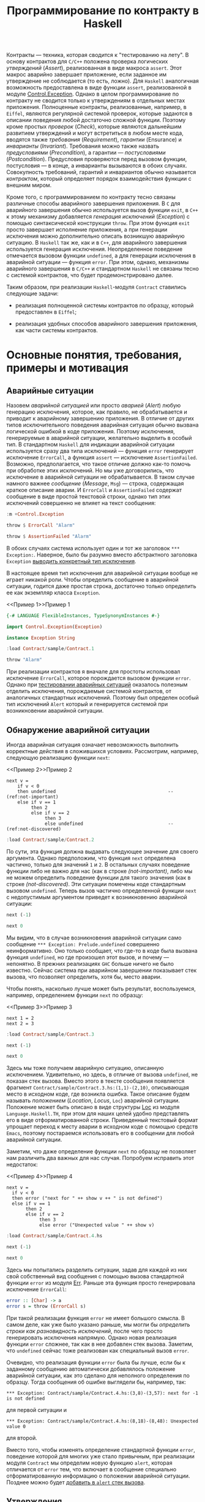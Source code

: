 #+title: Программирование по контракту в Haskell
#+PROPERTY: header-args :exports both :mkdirp yes

Контракты --- техника, которая сводится к "тестированию на лету". В основу контрактов для =C/C++=
положена проверка логических /утверждений/ (/Assert/), реализованная в виде макроса ~assert~. Этот макрос
аварийно завершает приложение, если заданное им утверждение не соблюдается (то есть, ложно). Для
=Haskell= аналогичная возможность предоставлена в виде функции ~assert~, реализованной в модуле
[[https://hackage.haskell.org/package/base-4.16.0.0/docs/Control-Exception.html][Control.Exception]]. Однако в целом программирование по контракту не сводится только к утверждениям в
отдельных местах приложения. Полноценные контракты, реализованные, например, в =Eiffel=, являются
регулярной системой проверок, которые задаются в описании поведения любой достаточно сложной
функции. Поэтому кроме простых /проверок/ (/Check/), которые являются дальнейшим развитием утверждений и
могут встретиться в любом месте кода, вводятся также /требования/ (/Requirement/), /гарантии/ (Ensurance)
и /инварианты/ (/Invariant/). Требования можно также назвать /предусловиями/ (/Precondition/), а гарантии
--- /постусловиями/ (/Postcondition/). Предусловия проверяются перед вызовом функции, постусловия --- в
конце, а инварианты вызываются в обоих случаях. Совокупность требований, гарантий и инвариантов обычно
называется /контрактом/, который определяет порядок взаимодействия функции с внешним миром.

Кроме того, с программированием по контракту тесно связаны различные способы аварийного завершения
приложения. В =C= для аварийного завершения обычно используется вызов функции ~exit~, в =C++= к этому
механизму добавляется /генерация исключений/ (/Exception/) с помощью синтаксической конструкции
~throw~. При этом функция ~exit~ просто завершает исполнение приложения, а при генерации исключения можно
дополнительно описать возникшую аварийную ситуацию. В =Haskell= так же, как и в =C++=, для аварийного
завершения используется генерация исключения. Неопределенное поведение отмечается вызовом функции
~undefined~, а для генерации исключения в аварийной ситуации --- функция ~error~. При этом, однако,
механизмы аварийного завершения в =C/C++= и стандартном =Haskell= не связаны тесно с системой контрактов,
что будет продемонстрировано далее.

Таким образом, при реализации =Haskell=-модуля ~Contract~ ставились следующие задачи:

- реализация полноценной системы контрактов по образцу, который предоставлен в =Eiffel=;

- реализация удобных способов аварийного завершения приложения, как части системы контрактов.

* Основные понятия, требования, примеры и мотивация
  :PROPERTIES:
  :ID:       3bd28899-65f2-421a-8187-7abf61208b2a
  :END:

** Аварийные ситуации
:PROPERTIES:
:ID:       e60ea409-eb29-4f67-ba5a-2f927bbece19
:END:

Назовем /аварийной ситуацией/ или просто /аварией/ (/Alert/) любую генерацию исключения, которое, как
правило, не обрабатывается и приводит к аварийному завершению приложения. В отличие от других типов
исключительного поведения аварийная ситуация обычно вызвана логической ошибкой в коде приложения. Поэтому
исключения, генерируемые в аварийной ситуации, желательно выделить в особый тип. В стандартном =Haskell=
для индикации аварийной ситуации используется сразу два типа исключений --- функция ~error~ генерирует
исключение ~ErrorCall~, а функция ~assert~ --- исключение ~AssertionFailed~. Возможно, предполагается,
что такое отличие должно как-то помочь при обработке этих исключений. Но мы уже договорились, что
исключение в аварийной ситуации не обрабатывается. В таком случае намного важнее /сообщение/ (/Message/,
~Msg~) --- строка, содержащая краткое описание аварии. И ~ErrorCall~ и ~AssertionFailed~ содержат
сообщение в виде простой текстовой строки, однако тип этих исключений совершенно не влияет на текст
сообщения:

#+begin_src haskell :results none
  :m +Control.Exception
#+end_src

#+begin_src haskell
  throw $ ErrorCall "Alarm"
#+end_src

#+RESULTS:
: *** Exception: Alarm

#+begin_src haskell
  throw $ AssertionFailed "Alarm"
#+end_src

#+RESULTS:
: *** Exception: Alarm

В обоих случаях система использует один и тот же заголовок ~*** Exception:~. Наверное, было бы разумно
вместо абстрактного заголовка ~Exception~ [[id:87e5d625-fe0b-4841-a496-f67ec2c34e2f][выводить конкретный тип исключения]].

В настоящее время тип исключения для аварийной ситуации вообще не играет никакой роли. Чтобы определить
сообщение в аварийной ситуации, годится даже простая строка, достаточно только определить ее как
экземпляр класса ~Exception~.

<<Пример 1>>Пример 1
#+begin_src haskell :tangle sample/Contract.1.hs :exports code
  {-# LANGUAGE FlexibleInstances, TypeSynonymInstances #-}

  import Control.Exception(Exception)
    
  instance Exception String
#+end_src

#+begin_src haskell :results verbatim
  :load Contract/sample/Contract.1
#+end_src

#+RESULTS:
: [1 of 1] Compiling Main             ( Contract/sample/Contract.1.hs, interpreted )
: Ok, one module loaded.

#+begin_src haskell
  throw "Alarm"
#+end_src

#+RESULTS:
: *** Exception: "Alarm"

При реализации контрактов я вначале для простоты использовал исключение ~ErrorCall~, которое порождается
вызовом функции ~error~. Однако при [[id:c855033f-60fb-43a2-b9fb-6561ee890fde][тестировании аварийных ситуаций]] оказалось полезным отделить
исключения, порождаемые системой контрактов, от аналогичных стандартных исключений. Поэтому был определен
особый тип исключений ~Alert~ который и генерируется системой при возникновении аварийной ситуации.

** Обнаружение аварийной ситуации
   :PROPERTIES:
   :ID:       e2b973cc-22d5-491c-8539-b0c11f6ff29b
   :END:
  
Иногда аварийная ситуация означает невозможность выполнить корректные действия в сложившихся условиях. Рассмотрим,
например, следующую реализацию функции ~next~:

<<Пример 2>>Пример 2
#+begin_src haskell -n -l "(ref:%s)" :exports code :tangle sample/Contract.2.hs
  next v =
      if v < 0
      then undefined                                         -- (ref:not-important)
      else if v == 1 
           then 2
           else if v == 2 
                then 3
                else undefined                               -- (ref:not-discovered)
#+end_src

#+begin_src haskell :results verbatim
  :load Contract/sample/Contract.2
#+end_src

#+RESULTS:
: [1 of 1] Compiling Main             ( Contract/sample/Contract.2.hs, interpreted )
: Ok, one module loaded.

По сути, эта функция должна выдавать следующее значение для своего аргумента. Однако предположим, что
функция ~next~ определена частично, только для значений ~1~ и ~2~. В остальных случаях поведение функции
либо не важно для нас (как в строке [[(not-important)]], либо мы не можем определить поведение функции для
такого значения (как в строке [[(not-discovered)]]. Эти ситуации помечены коде стандартным вызовом
~undefined~. Теперь вызов частично определенной функции ~next~ с недопустимым аргументом приведет к
возникновению аварийной ситуации:

#+begin_src haskell
  next (-1)
#+end_src

#+RESULTS:
: *** Exception: Prelude.undefined
: CallStack (from HasCallStack):
:   error, called at libraries/base/GHC/Err.hs:79:14 in base:GHC.Err
:   undefined, called at Contract/sample/Contract.2.hs:3:10 in main:Main

#+begin_src haskell
  next 0
#+end_src

#+RESULTS:
: *** Exception: Prelude.undefined
: CallStack (from HasCallStack):
:   error, called at libraries/base/GHC/Err.hs:79:14 in base:GHC.Err
:   undefined, called at Contract/sample/Contract.2.hs:8:20 in main:Main

Мы видим, что в случае возникновения аварийной ситуации само сообщение ~*** Exception: Prelude.undefined~
совершенно неинформативно. Оно только сообщает, что где-то в коде была вызвана функция ~undefined~, но
где произошел этот вызов, и почему --- непонятно. В прежних реализациях =GHC= больше ничего не было
известно. Сейчас система при аварийном завершении показывает стек вызова, что позволяет определить, хотя
бы, место аварии.

Чтобы понять, насколько лучше может быть результат, воспользуемся, например, определением функции ~next~
по образцу:

<<Пример 3>>Пример 3
#+begin_src haskell -n -l "(ref:%s)" :exports code :tangle sample/Contract.3.hs
  next 1 = 2
  next 2 = 3
#+end_src

#+begin_src haskell :results verbatim
  :load Contract/sample/Contract.3
#+end_src

#+RESULTS:
: [1 of 1] Compiling Main             ( Contract/sample/Contract.3.hs, interpreted )
: Ok, one module loaded.

#+begin_src haskell
  next (-1)
#+end_src

#+RESULTS:
: *** Exception: Contract/sample/Contract.3.hs:(1,1)-(2,10): Non-exhaustive patterns in function next

#+begin_src haskell
  next 0
#+end_src

#+RESULTS:
: <interactive>:1258:1-4: error:
:     Variable not in scope: next :: t0 -> t

Здесь мы тоже получаем аварийную ситуацию, описанную исключением. Удивительно, но здесь, в отличие от
вызова ~undefined~, не показан стек вызова. Вместо этого в тексте сообщения появляется фрагмент
~Contract/sample/Contract.3.hs:(1,1)-(2,10)~, описывающая место в исходном коде, где возникла
ошибка. Такое описание будем называть /положением/ (/Location/, /Locus/, ~Loc~) аварийной
ситуации. Положение может быть описано в виде структуры [[https://hackage.haskell.org/package/template-haskell-2.8.0.0/docs/Language-Haskell-TH-Syntax.html#t:Loc][Loc]] из модуля ~Language.Haskell.TH~, при этом для
наших целей удобно представлять его в виде отформатированной строки. Приведенный текстовый формат
упрощает переход к месту аварии в исходном коде с помощью средств =Emacs=, поэтому постараемся
использовать его в сообщении для любой аварийной ситуации.

Заметим, что даже определение функции ~next~ по образцу не позволяет нам различить два важных для нас
случая. Попробуем исправить этот недостаток:

<<Пример 4>>Пример 4
#+begin_src haskell -n -l "-- (ref:%s)" :exports code :tangle sample/Contract.4.hs
  next v =
    if v < 0
    then error ("next for " ++ show v ++ " is not defined")
    else if v == 1 
         then 2
         else if v == 2 
              then 3
              else error ("Unexpected value " ++ show v)
#+end_src

#+begin_src haskell :results verbatim
  :load Contract/sample/Contract.4.hs
#+end_src

#+RESULTS:
: [1 of 1] Compiling Main             ( Contract/sample/Contract.4.hs, interpreted )
: Ok, one module loaded.

#+begin_src haskell
  next (-1)
#+end_src

#+RESULTS:
: *** Exception: next for -1 is not defined
: CallStack (from HasCallStack):
:   error, called at Contract/sample/Contract.4.hs:3:8 in main:Main

#+begin_src haskell
  next 0
#+end_src

#+RESULTS:
: *** Exception: Unexpected value 0
: CallStack (from HasCallStack):
:   error, called at Contract/sample/Contract.4.hs:8:18 in main:Main

Здесь мы попытались разделить ситуации, задав для каждой из них свой собственный вид сообщения с помощью
вызова стандартной функции ~error~ из модуля [[https://downloads.haskell.org/~ghc/8.0.1-rc1/docs/html/libraries/base-4.9.0.0/src/GHC-Err.html][Err]]. Раньше эта функция просто генерировала исключение
~ErrorCall~:

#+begin_src haskell :exports code
  error :: [Char] -> a
  error s = throw (ErrorCall s)
#+end_src

При такой реализации функция ~error~ не имеет большого смысла. В самом деле, как уже было указано раньше,
мы могли бы [[Пример 1][определить строки как разновидность исключений]], после чего просто генерировать исключения
напрямую. Однако новая реализация функции ~error~ сложнее, так как в нее добавлен стек вызова. Заметим,
что ~undefined~ сейчас тоже реализован как специальный вызов ~error~.

Очевидно, что реализация функции ~error~ была бы лучше, если бы к заданному сообщению автоматически
добавлялось положение аварийной ситуации, как это сделано для неполного определения по образцу. Тогда
сообщения об ошибке выглядели бы, например, так:

: *** Exception: Contract/sample/Contract.4.hs:(3,8)-(3,57): next for -1 is not defined

для первой ситуации и

: *** Exception: Contract/sample/Contract.4.hs:(8,18)-(8,48): Unexpected value 0

для второй.

Вместо того, чтобы изменять определение стандартной функции ~error~, поведение которой для многих уже
стало привычным, при реализации модуля ~Contract~ мы определим новую функцию ~alert~, которая отличается от
~error~ тем, что включает в сообщение специально отформатированную информацию о положении аварийной
ситуации. Позднее можно будет [[id:508a8a18-bcda-4507-99dc-a757504f702c][добавить в ~alert~ стек вызова]].

** Утверждения
:PROPERTIES:
:ID:       4f516ce1-a547-46f5-ac01-fc0f06f0a93b
:END:

Во многих случаях желательно проверить возможность возникновения аварийной ситуации еще до того, как она
реально возникнет. Как правило, это необходимо сделать при вычислении любой частично определенной
функции. Возьмем в качестве примера функцию ~sqrtHead~, которая вычисляет квадратный корень из первого
элемента списка.

#+begin_src haskell
  let sqrtHead = sqrt . head
  :type sqrtHead
#+end_src

#+RESULTS:
: sqrtHead :: Floating c => [c] -> c

Эта функция частично определена, так как попытка применить ее к пустому списку также приводит к аварийной
ситуации:

#+begin_src haskell
  sqrtHead []
#+end_src

#+RESULTS:
: *** Exception: Prelude.head: empty list

Здесь мы опять видим старый формат вывода сообщений, без указания положения аварии и стека вызова. И если
для функций ~error~ и ~undefined~ разработчики добавили, хотя бы, стек вызова, то в этом случае
стандартная библиотека не включила стек вызова в описание аварии. А ведь в коде реального приложения
могут быть сотни мест, где может возникнуть аналогичная проблема, и причины аварии из текста сообщения
совершенно непонятны. Пример отладки в таком случае описан, например, в [[https://donsbot.wordpress.com/2007/11/14/no-more-exceptions-debugging-haskell-code-with-ghci/][этой статье]].

Еще одна аварийная ситуация может возникнуть, если список не пуст, но его первый элемент меньше нуля:

#+begin_src haskell
  sqrtHead [-5.0]
#+end_src

#+RESULTS:
: NaN

Еще хуже обработка ситуации с извлечением корня из отрицательного числа: функция тихо возвращает
бесполезное значение, не вызывая аварийной ситуации. При этом выполнение приложения продолжается и
некорректность вычисленного значения может быть обнаружена очень далеко от места, где реально возникла
ошибка.

Очевидно, что обе ситуации желательно проверить явно, например, так:

<<Пример 5>>Пример 5
#+begin_src haskell -n -l "-- (ref:%s)" :exports code :tangle sample/Contract.5.hs
  sqrtHead [] = error "Argument list in sqrtHead is empty"
  sqrtHead (v:_) = 
    if v < 0
    then error ("Head element " ++ show v ++ " of argument list in sqrtHead is negative")
    else sqrt v
#+end_src

#+begin_src haskell :results verbatim
  :load Contract/sample/Contract.5.hs
#+end_src

#+RESULTS:
: [1 of 1] Compiling Main             ( Contract/sample/Contract.5.hs, interpreted )
: Ok, one module loaded.

#+begin_src haskell
  sqrtHead []
#+end_src

#+RESULTS:
: *** Exception: Argument list in sqrtHead is empty
: CallStack (from HasCallStack):
:   error, called at Contract/sample/Contract.5.hs:1:15 in main:Main

#+begin_src haskell
  sqrtHead [-5.0]
#+end_src

#+RESULTS:
: *** Exception: Head element -5.0 of argument list in sqrtHead is negative
: CallStack (from HasCallStack):
:   error, called at Contract/sample/Contract.5.hs:4:8 in main:Main

Здесь проверки аварийных ситуаций запутывают основной код приложения. Чтобы упростить описание,
воспользуемся /утверждениями/ (/Assert/), которые реализованы в =Haskell= в виде стандартной функции
[[https://hackage.haskell.org/package/base-4.16.0.0/docs/Control-Exception.html#g:14][assert]], реализованной в модуле ~Control.Exception~ (а также, как это ни странно, в модуле
[[https://hackage.haskell.org/package/base-4.3.1.0/docs/Control-OldException.html#v:assert][Control.OldException]]).

<<Пример 6>>Пример 6
#+begin_src haskell -n -l "-- (ref:%s)" :exports code :tangle sample/Contract.6.hs
  import Control.Exception
  
  sqrtHead l = 
    assert (not $ null l)
    assert (head l >= 0)
    sqrt $ head l
#+end_src

#+begin_src haskell :results verbatim
  :load Contract/sample/Contract.6.hs
#+end_src

#+RESULTS:
: [1 of 1] Compiling Main             ( Contract/sample/Contract.6.hs, interpreted )
: Ok, one module loaded.

#+begin_src haskell
  sqrtHead []
#+end_src

#+RESULTS:
: *** Exception: Assertion failed
: CallStack (from HasCallStack):
:   assert, called at Contract/sample/Contract.6.hs:4:3 in main:Main

#+begin_src haskell
  sqrtHead [-5.0]
#+end_src

#+RESULTS:
: *** Exception: Assertion failed
: CallStack (from HasCallStack):
:   assert, called at Contract/sample/Contract.6.hs:5:3 in main:Main

Логическое выражение, заданное в утверждении назовем /условием/ (/Condition/, ~Cond~). Значения
аргументов, при которых условие утверждения корректно (или /удовлетворено/), назовем /областью
утверждения/ (/Assertion Domain/). Смысл вызова для утверждения очень прост: если условие утверждения
/нарушено/ (то есть, его значение ложно), то возникает аварийная ситуация, в противном случае вычисляется
оставшаяся часть утверждения, которую будем называть /продолжением/ (/Continuation/, ~Cont~). Описанный
процесс будем называть коротко /исполнением утверждения/ (/Assertion Execution/). Заметим, что
продолжение --- это (как правило, частично определенная) функция, имеющая свою собственную область
определения (/Continuation Domain/). Область правильно заданного утверждения всегда является
подмножеством области определения продолжения. Очень важно, что *область утверждения не всегда равна
области определения продолжения* и может быть его строгим подмножеством. То есть, утверждение может
превратить даже тотально определенную функцию продолжения в частично определенную или уменьшить область
определения функции-продолжения.

В отличие от ~error~ функция ~assert~ возвращает совершенно неинформативное сообщение о причинах
аварийной ситуации. Само сообщение ~Assertion failed~ "жестко прошито" в реализации функции
~assert~. Было бы удобнее, если бы в сообщение утверждения включался, хотя бы, текст проверенного
условия, например,

: *** Exception: sample\Contract-6.hs:5:3-8: "Argument list in sqrtHead is not empty" failed

для первой ситуации и

: *** Exception: sample\Contract-6.hs:7:3-8: "Head element -5.0 of argument list in sqrtHead is not negative" failed

для второй. Такое описание, по идее, должно передаваться как аргумент утверждения, например, так:

#+begin_src haskell :exports code
  sqrtHead l = 
    assert "Argument list in sqrtHead is not empty" (not $ null l)
    assert ("Head element " ++ (show $ head l) ++ " of argument list in sqrtHead is negative") (head l >= 0)
    sqrt $ head l
#+end_src

Попытка найти реализацию функции ~assert~ в исходных текстах GHC приводит к потрясающим
результатам. Оказывается, в компиляторе Haskell используется несколько различных систем проверки
утверждений. Например, раньше в модуле ~Control.Exception.Base~ использовалась наиболее очевидная
реализация:

#+begin_src haskell :exports code
  #if !(__GLASGOW_HASKELL__ || __NHC__)
  assert :: Bool -> a -> a
  assert True x = x
  assert False _ = throw (AssertionFailed "")
  #endif
#+end_src

Занятно, что тут нет "магической" фразы ~Assertion Failed~, а сам вызов этой функции выдает пустое
сообщение, даже без информации о месте возникновения ошибки. Сейчас эта реализация убрана, и вместо нее
приведена не менее загадочная реализация в модуле ~GHC.Base~:

#+begin_src haskell :exports code
  -- Assertion function.  This simply ignores its boolean argument.
  -- The compiler may rewrite it to @('assertError' line)@.

  -- | If the first argument evaluates to 'True', then the result is the
  -- second argument.  Otherwise an 'Control.Exception.AssertionFailed' exception
  -- is raised, containing a 'String' with the source file and line number of the
  -- call to 'assert'.
  --
  -- Assertions can normally be turned on or off with a compiler flag
  -- (for GHC, assertions are normally on unless optimisation is turned on
  -- with @-O@ or the @-fignore-asserts@
  -- option is given).  When assertions are turned off, the first
  -- argument to 'assert' is ignored, and the second argument is
  -- returned as the result.

  --      SLPJ: in 5.04 etc 'assert' is in GHC.Prim,
  --      but from Template Haskell onwards it's simply
  --      defined here in Base.hs
  assert :: Bool -> a -> a
  assert _pred r = r
#+end_src

Попытка же найти исходных текстах GHC фразу ~Assertion Failed~ дает, например, вот такое определение в
модуле ~GHC.IO.Exception~:

#+begin_src haskell :exports code
  assertError :: Addr# -> Bool -> a -> a
  assertError str predicate v
    | predicate = v
    | otherwise = throw (AssertionFailed (untangle str "Assertion failed"))
#+end_src

В этом определении передается дополнительный параметр, который и задает положение утверждения в виде
адреса строки C в памяти. Об этом говорится в разделе [[https://downloads.haskell.org/~ghc/6.12.2/docs/html/users_guide/assertions.html][7.12. Assertions]] руководства пользователя. Там
сказано:

#+begin_quote
Ghc will rewrite this to also include the source location where the assertion was made,

assert pred val ==> assertError "Main.hs|15" pred val

The rewrite is only performed by the compiler when it spots applications of Control.Exception.assert, so
you can still define and use your own versions of assert, should you so wish. If not, import
Control.Exception to make use assert in your code.
#+end_quote

Получается, что реализация ~assert~ сделана с помощью хака в компиляторе, который предоставляет этой
функции особую информацию о положении утверждения. Возможно, такая "грязная" реализация стала причиной
того, что ее не используют регулярно, в том числе, для генерации исключений вообще и аварийных ситуаций,
в частности.

Наконец, очень интересен вариант, определенный в файле [[https://gitlab.haskell.org/ghc/ghc/-/blob/4ba73e00c4887b58d85131601a15d00608acaa60/compiler/HsVersions.h][HsVersions.h]]:

#+begin_src haskell :exports code
  #define ASSERT(e)      if debugIsOn && not (e) then (assertPanic __FILE__ __LINE__) else
  #define ASSERT2(e,msg) if debugIsOn && not (e) then (assertPprPanic __FILE__ __LINE__ (msg)) else
  #define WARN( e, msg ) (warnPprTrace (e) __FILE__ __LINE__ (msg)) $

  -- Examples:   Assuming   flagSet :: String -> m Bool
  --
  --    do { c   <- getChar; MASSERT( isUpper c ); ... }
  --    do { c   <- getChar; MASSERT2( isUpper c, text "Bad" ); ... }
  --    do { str <- getStr;  ASSERTM( flagSet str ); .. }
  --    do { str <- getStr;  ASSERTM2( flagSet str, text "Bad" ); .. }
  --    do { str <- getStr;  WARNM2( flagSet str, text "Flag is set" ); .. }
  #define MASSERT(e)      ASSERT(e) return ()
  #define MASSERT2(e,msg) ASSERT2(e,msg) return ()
  #define ASSERTM(e)      do { bool <- e; MASSERT(bool) }
  #define ASSERTM2(e,msg) do { bool <- e; MASSERT2(bool,msg) }
  #define WARNM2(e,msg)   do { bool <- e; WARN(bool, msg) return () }
#+end_src

Это очень похоже на реализацию проверок в =C/C++=, сделанную с помощью средств макропроцессора. Однако
почему-то эти макроопределения используют не рекомендованную функцию ~assert~, а специальную функцию
~assertPanic~, реализованную в модуле [[file:e:/cache/soft/haskell/ghc-7.0.1/compiler/utils/Panic.lhs::assertPanic%20::%20String%20->%20Int%20->%20a, реализованную в модуле [[https://downloads.haskell.org/~ghc/7.8.4/docs/html/libraries/ghc-7.8.4/Panic.html][Panic]]:

#+begin_src haskell :exports code
  assertPanic :: String -> Int -> a
  assertPanic file line = 
    Exception.throw (Exception.AssertionFailed 
             ("ASSERT failed! file " ++ file ++ ", line " ++ show line))
#+end_src

Здесь мы видим еще один вид сообщений об аварийной ситуации, причем это сообщение использут особый формат
положения.

Разобраться в этом нагромождении проверочных систем мне пока что не удалось, поэтому в модуле ~Contract~
реализована еще одна версия утверждений с описанием.

** COMMENT Управление утверждениями
   :PROPERTIES:
   :ID:       f3936356-da7d-4f2b-aaaf-f4f36f963b31
   :END: 

При работе приложения в нормальном режиме аварийные ситуации вообще не должны возникать. Однако, если не
принять дополнительных мер, проверка условий в рабочей версии все еще будет выполняться и влиять (иногда
очень заметно или даже критически) на эффективность работы приложения. Просто удалить из кода приложения
описание неэффективных утверждений неразумно, так как они могут понадобиться при необходимости продолжить
разработку или выполнить отладку в особо запутанном случае. При "ползучей отладке" такие утверждения
обычно помещаются в специальные комментарии или блоки условной компиляции, которые потом индивидуально
открываются, закрываются или переключаются.

Договоримся считать утверждение /включенным/ (/On/), /активным/ (/Active/) или /исполняемым/
(/Executable/), если оно исполняется при работе приложения. Если же утверждение описано в коде, но
помещено в комментарий или отключенный блок условной компиляции, то такое утверждение будем считать
/выключенным/ (/Off/) или /пропущенным/ (/Skip/).

Помимо возможности включать или выключать отдельные утверждения, система контрактов обычно
предусматривает также удобную возможность /управления утверждениями/ (/Assertion Control/) --- массового
включения и выключения утверждений в различных местах приложения. Особо заметим, что управление
утверждениями подразумевает именно массовое включение или выключение утверждений, то есть, перевод
системы контрактов в определенный /режим работы/ (/Contract Mode/).

Управление утверждений для =C/C++= использует средства макропроцессора, который отключает проверки при
определении специальной макропеременной-флага ~NDEBUG~. В этом случае макрос ~assert~ просто удаляет из
кода приложения проверку условия. То есть, предоставляется два режима работы --- режим /отладки/
(/Debug/), который включается по умолчанию, и режим /без отладки/ (/Not Debug/), который включается
указанием флага компиляции ~-DNDEBUG~.

В разделе [[https://downloads.haskell.org/~ghc/6.12.2/docs/html/users_guide/assertions.html][7.12. Assertions]] руководства пользователя =Haskell= сказано следующее:

#+begin_quote
GHC ignores assertions when optimisation is turned on with the -O flag. That is, expressions of the form
assert pred e will be rewritten to e. You can also disable assertions using the -fignore-asserts option.
#+end_quote

То есть, здесь также предоставляется всего два режима. В обычном режиме, включенном по умолчанию,
включены все утверждения на основе стандартной функции ~assert~. В режиме /оптимизации/ который задается
указанием флага компиляции ~-O~ или ~-fignore-asserts~ все такие утверждения выключаются.

Большой недостаток стандартной системы управления утверждениями =Haskell= в том, что она построена на
хаке компилятора, который включает и выключает одну особую функцию в зависимости от флагов
компиляции. Такое решение затрудняет реализацию системы контрактов, которая не зависит от конкретной
реализации компилятора.

Главное достоинство стандартных систем управления утверждениями в =C/C++= и =Haskell= --- их простота. По
сути, предоставляется только два режима работы --- "все утверждения включены" и "все утверждения
отключены". Кроме того, за счет раздельной компиляции модулей с разными флагами можно включать или
выключать утверждения на уровне отдельных модулей или их групп (пакетов). Однако такой подход иногда
недостаточно гибок. Например, даже в нормальном режиме работы желательно, чтобы приложение проверяло, как
минимум, корректность данных, которые оно получет из базы данных, файла или любого другого потока
вввода. Назовем такие утверждения /основными/ или /базовыми/ (/Basic/). Как правило, отключение основных
утверждений либо не влияет существенно эффективность либо является критичным для работы всего
приложения. Очень часто проверку входных данных вообще реализуют как часть основного кода. Кроме того,
множество вполне полезных проверок не влияет серьезно на эффективность работы и такие проверки также
вполне можно считать основными.

Более гибкое (и в то же время, более сложное) управление утверждениями предоставляет система контрактов
=Eiffel=, где с помощью специальных флагов компиляции можно выборочно отключить утверждения определенного
типа (по умолчанию в =Eiffel= все утверждения включены). Например, можно выключить все постусловия,
оставив включенными предусловия, как основную и самую важную часть контрактов. Можно отключить только
инварианты, как самую неэффективную часть контракта, потому что инварианты проверяются перед входом в
любую подпрограмму и после каждого выхода из нее. Наконец, можно вообще отключить все контрактные
утверждения, оставив только основные проверки (как правило, входных данных). Однако, даже у такой гибкой
системы есть определенные недостатки, так как в ней выбор утверждений для отключения основан на его
логическом типе. На практике отключать в первую очередь нужно только те утверждения, которые в самом деле
существенно влияют на эффективность работы приложения. Назовемм такие проверки /трудоемкими/, /тяжелыми/
или /жесткими/ (/Hard/). При отключении, например, *всех* предусловий сразу совершенно не учитывается,
что некоторые из них являются трудоемкими, а некоторые --- нет. Кроме того, в =Eiffel= нет разницы между
проверками, как частью контрактов, и критическими проверками, которые всегда должны выполняться.

** COMMENT Контекст утверждений
   :PROPERTIES:
   :ID:       1d2e69e0-b6dc-4343-8536-fbbb778a0a1e
   :END:

В аварийной ситуации часто полезно получить конкретные значения переменных которые ее вызвали. Например,
при возникновении ситуации, описанной условием ~head l >= 0~, может быть получено сообщение вида

: "head l >= 0" failed

Здесь было бы очень полезно подставить в текст условия конкретные значения, которые вызвали аварию,
например,

: "head [-5.0] >= 0" failed

И все же, нет смысла создавать сложную систему отображения контекста. Проще воспользоваться отладчиком
GHCi, как описано в разделе [[https://downloads.haskell.org/~ghc/7.4.1/docs/html/users_guide/ghci-debugger.html#ghci-debugger-exceptions][2.5.6. Debugging exceptions]] руководства пользователя. Этот отладчик
предоставляет не только непосредственный контекст, но и дает развертку всего стека.

** TODO COMMENT Использование макропроцессора C и/или Template Haskell
  :PROPERTIES:
  :ID:       8f0478d3-58d2-48c5-b725-33382f552bae
  :END: 

В [[https://downloads.haskell.org/~ghc/6.12.2/docs/html/users_guide/assertions.html][документации]] по утверждениям рекомендуется использовать средства макропроцессора C:

#+begin_quote
One way out is to define an extended assert function which also takes a descriptive string to include in
the error message and perhaps combine this with the use of a pre-processor which inserts the source
location where assert was used.
#+end_quote

*** TODO Фрагменты (Slices)
    :PROPERTIES:
    :REMIND:   <2013-11-09 Сб 11:22>
    :END: 

*** TODO Брикеты (Brackets)
    :PROPERTIES:
    :REMIND:   <2013-11-09 Сб 11:23>
    :END: 

* COMMENT План реализации

Определим специальный тип исключения ~Alert~, предназначенный для описания аварийной ситуации. Такое
определение позволит отделить аварийную ситуацию от общепринятых исключений ошибок (~ErrorCall~) и
утверждений (~AssertionFailed~).

Для генерации аварийной ситуации мы определим свою версию функции ~alert~, единственным преимуществом
которой перед стандартной функцией ~error~ будет включение положения в текст сообщения. В перспективе в
описание аварийной ситуации будет также [[id:508a8a18-bcda-4507-99dc-a757504f702c][добавлен стек вызова]]. До тех пор будет добавлен флаг компиляции,
который позволит собрать пакет так, что ~alert~ будет просто тематическим синонимом ~error~.

У функции ~assert~ будет пересмотрен тип (сигнатура) и семантика. Во-первых, мы добавим в параметры этой
функции строку сообщения, что позволит более подробно описывать аварийную ситуацию, которая возникает в
результате нарушения условия утверждения. Во-вторых, эти утверждения нельзя будет отключать, так как в
языке нет стандартных средств для управления утверждениями. Такая реализация делает ~assert~ сложнее в
использовании, однако она станет основой для реализации утверждений более высокого уровня.

Для управления утверждениями определим две функции, ~skip~ и ~exec~, из которых основной является функция
выключения утверждений ~skip~. Эта функция позволяет включать или выключать только отдельные утверждения,
поэтому мы определим целый класс /переключателей/ (/Switch/), которые будут синонимами ~skip~ и ~exec~ в
зависимости от контекста. Реализуем три стандартных переключателя ~basic~, ~contract~ и ~hard~, которые
будут массово включать или выключать утверждения в соответствии с /режимом контракта/, который будет
принимать четыре стандартных значения, ~Off~, ~Basic~, ~Complete~ и ~Hard~.

Используя переключатели, определим три типа утверждений более высокого уровня, ~check~, ~requires~ и
~ensures~. В этой тройке утверждение ~check~ будет определено как базовое с помощью модификатора ~basic~,
который позволит выключать такие утверждения только при полном выключении системы контрактов. Утверждения
~requires~ и ~ensures~ определим как утверждения контрактов с помощью модификатора ~contract~, которое
позволит выключать их проверку в базовом режиме.

В специальных модулях ~Contract.Off~, ~Contract.Basic~, ~Contract.Complete~ И ~Contract.Hard~ определим
компактные синонимы утверждений для разных режимов, при этом утверждения можно будет включать или
выключать, просто импортируя соответствующий модуль. После этого соответствующий режим можно будет
включать и выключать с помощью флагов компиляции. Модуль ~Contract~ определим как синоним модуля
~Contract.Complete~, который является типичным режимом утверждений при разработке.

Для тестирования введем понятие /ожидаемой/ аварийной ситуации и включим проверку такого ожидания в
рамках системы тестирования ~QuickCheck~.

Как развитие системы контрактов рассмотрим реализацию функций ~variant~ и ~invariant~. В =Eiffel=
варианты используются для проверки завершимости циклов. По сути это не логические утверждения, а всего
лишь ограниченные дискретные значения (чаще всего неотрицательные целые числа). В =Haskell= нет циклов,
поэтому реализация вариантов имеет свои особенности. Что же касается инвариантов, они (неожиданно!) имеют
неоднозначную семантику. А именно, логично считать инварианты противоположностью вариантам, то есть, это
некое значение, которое сохраняется между итерациями цикла или вызовами. Однако, даже в =Eiffel= под
инвариантами понимаются только логические условия, которые являются комбинациями пред- и постусловий. В
этом смысле правильнее говорить об универсальном свойстве ~valid~, которое проверяется перед и после
вызова функции.

Появление монад требует расширение утверждений-контрактов, однако делает их ближе к их императивным
аналогам. Поэтому отдельно реализуются монадические версии утверждений ~checkM~, ~requiresM~ и ~ensuresM~.

В перспективе необходимо исследовать возможность утверждений о внутренних данных монад.

* COMMENT Управление утверждениями

** COMMENT Монадические контракты
  :PROPERTIES:
  :ID:       1ee07feb-6496-444e-b742-3b56924ae2f5
  :REMIND:   <2013-12-06 Пт 12:09>
  :END: 

Функции ~check~, ~requires~ и ~ensures~ предоставляют проверку /функциональных/ контрактов. Особенность
их в том, что они вызываются каскадом поверх вызова реализации соответствующих функций. При работе с
монадами эти функции можно просто <<поднять>> (/Lift/).

Пусть, например, функция ~sqrtHead~ возвращает значение типа ~m Double~. Если результат нельзя вычислить,
то возвращается ~fail~, в противном случае гарантируется, что результат, упакованный в значение ~return
x~, неотрицателен.

#+begin_src haskell :noweb yes :tangle sample/Contract-32.hs
  import Contract.Complete (ensures)
  import Control.Monad (liftM)
  
  sqrtHead l =
    liftM $(ensures [| \r -> r >= 0 |]) $
    if null l
    then fail "Invalid argument"
    else return $ sqrt $ head l
#+end_src
src_haskell[:results silent]{:load sample/Contract-32.hs}

src_haskell{sqrtHead []} =*** Exception: user error (Invalid argument)=
src_haskell{sqrtHead [-5.0]} =*** Exception: sample/Contract-32.hs:6:11-37: Postcondition (\r -> r >= 0) is failed=

Заметим, что тут первая аварийная ситуация обработана путем вызова монадического метода ~fail~, а во
втором случае входной аргумент принят без контроля, и в результате нарушается гарантия неотрицательности
значения.

В стиле ~do~ удобно использовать /монадические/ версии проверок ~checkM~, ~requiresM~ и
~ensuresM~. Особенность монадических проверок в том, что они возвращают монады вместо обычных значений.

#+name: Экспорт
#+name: Экспорт-Internal
#+begin_src haskell :noweb-sep ",\n"
  checkM, requiresM, ensuresM
#+end_src

#+name: Описания
#+name: Описания-Internal
#+begin_src haskell :noweb-sep "\n"
  checkM :: Condition c => c -> ExpQ
  requiresM :: Condition c => c -> ExpQ
  ensuresM :: Condition c => c -> ExpQ
#+end_src

#+name: Определения-Internal
#+begin_src haskell :noweb-sep "\n\n"
  checkM cond = 
    [|
     \cont -> do
       $assert 
         $(expr cond) 
         (printf "Check %s is failed" $(text cond))
         return ()
     |]
  
  requiresM cond = 
    [|
     \cont -> do
       $assert 
         $(expr cond) 
         (printf "Precondition %s is failed" $(text cond))
         return ()
     |]
  
  ensuresM cond = 
    [|
     \cont -> do
       $assert
         ($(expr cond) cont)
         (printf "Postcondition %s is failed" $(text cond))
         return cont |]
#+end_src

Возможно, тут правильнее [[id:0323efa1-186b-4938-90b8-71c1f8c2363a][воспользоваться]] определением промежуточной функции ~check'~, которая принимает
специальное сообщение об ошибке.

#+name: Определения
#+begin_src haskell :noweb-sep "\n\n"
  checkM = contract . Internal.checkM

  requiresM = contract . Internal.requiresM

  ensuresM = contract . Internal.ensuresM
#+end_src

** TODO COMMENT <<Поднятые>> (Lifted) версии (функции =checkM'=, =requiresM'= и =ensuresM'=)
   :PROPERTIES:
   :REMIND:   <2013-12-07 Сб 11:18>
   :END: 
** TODO COMMENT Доступ к внутренним частям монад (функции =checkMM=, =requiresMM= и =ensuresMM=)
   :PROPERTIES:
   :REMIND:   <2013-12-06 Пт 13:54>
   :END: 

Все рассмотренные функции используют прямой доступ к переменным в своих выражениях. Однако иногда само
проверяемое выражение может зависеть, например, от состояния монады ~State~. В этом случае условие также
лучше поместить в монаду. Тогда проверка условия может быть реализована, например, так.

# name: Определения-Internal
#+begin_src haskell :noweb-sep "\n\n"
  checkMM mcond = 
    [|
     \cont -> do
       cond <- $(expr mcond)
       $assert 
         cond
         (printf "Check %s is failed" $(text cond))
         return ()
     |]
  
  requiresMM mcond = 
    [|
     \cont -> do
       cond <- $(expr mcond)
       $assert 
         cond
         (printf "Precondition %s is failed" $(text cond))
         return ()
     |]
  
  ensuresMM mcond = 
    [|
     \cont -> do
       cond <- $(expr mcond) cont
       $assert
         cond
         (printf "Postcondition %s is failed" $(text cond))
         return cont |]
#+end_src

В этих определениях предполагается, что условие задано в виде монады. Проверка извлекает условие из
монады и использует его в вызове ~assert~.

В настоящее время этот интерфейс не имеет практического применения, поэтому его полноценная реализация просто отложена.

* COMMENT Тестирование аварийных ситуаций
  :PROPERTIES:
  :REMIND:   <2013-12-26 Чт 11:23>
  :ID:       c855033f-60fb-43a2-b9fb-6561ee890fde
  :END: 

Исплльзование системы контрактов делает аварийные ситуации <<обычным>> явлением в приложении. Это значит,
что возникновение аварийных ситуаций можно планировать, а следовательно, необходимо тестировать.

Предполагается, что возникновение /ожидаемой/ (/Expected/) аварийной ситуации может быть предусмотрено с
помощью функции [[file://cygdrive/d/cache/doc/haskell/QuickCheck-2.4.0.1/dist/doc/html/QuickCheck/Test-QuickCheck-Property.html#v:expectFailure][expectFailure]] из модуля [[file://cygdrive/d/cache/doc/haskell/QuickCheck-2.4.0.1/dist/doc/html/QuickCheck/Test-QuickCheck-Property.html][Test.QuickCheck.Property]]. Однако эта функция принимает только
тестируемое свойство в качестве аргумента в то время, как аварийная ситуация в общем случае может
возникнуть при вычислении выражений произвольного типа. Поэтому тестирование возникновения аварийных
ситуаций с помощью функции ~expectFailure~ требует задания искусственных свойств, которые никогда не
удовлетворяются и не вычисляются полностью, а единственное их назначение --- вызвать аварийную ситуацию.

Еще один недостаток функции ~expectFailure~ в том, что она не различает свойства, которые нарушаются (то
есть, возвращают значение ~False~) и свойства, при вычислении которых возникает исключительная
ситуация. В первом случае ~expectFailure~ действует просто как логическое отрицание свойства и по сути
бесполезна. Поэтому есть смысл использовать ~expectFailure~ только для описания исключительных ситуаций,
однако этого все еще недостаточно. В частности, не всякая исключительная ситуация является аварийной, и
эти случаи иногда важно различать. Возможно, для решения таких задач предназначена функция [[file://cygdrive/d/cache/doc/haskell/QuickCheck-2.4.0.1/dist/doc/html/QuickCheck/Test-QuickCheck-Property.html#v:protect][protect]] из
модуля [[file://cygdrive/d/cache/doc/haskell/QuickCheck-2.4.0.1/dist/doc/html/QuickCheck/Test-QuickCheck-Property.html][Test.QuickCheck.Property]], однако в целом непонятно, чем она лучше стандартных функций обработки
исключений, например, [[file://cygdrive/d/opt/ghc/doc/html/libraries/base-4.3.1.0/Control-Exception.html#v:catch][catch]] или [[file://cygdrive/d/opt/ghc/doc/html/libraries/base-4.3.1.0/Control-Exception.html#v:handle][handle]].

Кроме того, работа функции ~expectFailure~ связана с особого рода <<магическим избавлением>> от монады
~IO~. Даже при тестировании <<чистых>> свойств может возникнуть исключение, обработать которое можно
только в этой монаде. Известно, что в обычных случаях избавиться от монады ~IO~ невозможно. Однако модуль
[[file://cygdrive/d/cache/doc/haskell/QuickCheck-2.4.0.1/dist/doc/html/QuickCheck/Test-QuickCheck-Property.html][Test.QuickCheck.Property]] предоставляет функцию [[file://cygdrive/d/cache/doc/haskell/QuickCheck-2.4.0.1/dist/doc/html/QuickCheck/Test-QuickCheck-Property.html#v:morallyDubiousIOProperty][morallyDubiousIOProperty]], которая волшебным образом
превращает свойство в такой монаде в <<чистое>>. Конечно, в документации к этой функции указано, что она
может привести к наборам тестов, которые невозможно повторить. И все же, есть надежда, что обработка
исключительных ситуаций к таким случаям не относится. Мне не удалось разобраться, использует ли
~expectFailure~ функцию ~morallyDubiousIOProperty~, или же в ней работает другая <<магия>>. Я просто
воспользовался функцией ~morallyDubiousIOProperty~, чтобы описывать чистые свойства, связанные с
возникновением аварийных ситуаций.

Однако самая большая проблема использования ~expectFailure~ в том, что она прекращает тестирование
свойства после первой же запланированной неудачи. Обычно тестовая серия для заданного свойства имеет
очень большую длину (например, по умолчанию --- 100 тестовых наборов), при этом успешное прохождение
одного теста не завершает всего процесса до тех пор, пока не будет проверена вся серия. Для свойств,
описанных с помощью ~expectFailure~ первая же ожидаемая неудача прекращает всю серию тестов. Выходит, что
роль ~expectFailure~ сводится всего лишь к тому, что она всего лишь гарантирует успешное прохождение
серии тестов, даже если в ней есть один тест, вызывающий неудачу. При этом, однако, выполнение всей серии
тестов прекращается сразу же после обнаружения такого тестового набора. Получается, что вся тестовая
последовательность, несмотря на ее успешность, оказывается короче ожидаемой. Это представляется
принципиально неправильным. <<Хорошая>> обработка ожидаемой неудачи предполагает продолжение
тестирования, чтобы проверить возникновение ожидаемой неудачи на как можно большем числе наборов.

** Ожидаемые аварийные ситуации
   :PROPERTIES:
   :REMIND:   <2013-12-27 Пт 15:13>
   :ID:       bd2b4fb3-2a1c-4234-83a4-77ae45431fc8
   :END:

Чтобы устранить перечисленные недостатки ~expectFailure~, система контрактов предоставляет функцию
~expectAlert~, которая предоставляет свойство, удовлетворительное в том и только в том случае, когда
вычисление аргумента этой фугкции приводит к возникновению аварийной ситуации.

#+name: Экспорт
#+name: Экспорт-Internal
#+begin_src haskell :noweb-sep ",\n"
  expectAlert
#+end_src

#+name: Определения-Internal
#+begin_src haskell :noweb-sep "\n\n"
  expectAlert :: t -> Property
  expectAlert expr = 
    morallyDubiousIOProperty $
    handle (\(Alert m) -> return $ length m > 0) $
    evaluate $ expr `seq` False
#+end_src

Логика вычисления функции ~expectAlert~ заключается в подвыражении ~expr `seq` False~, то есть, просто в
вычислении выражения, заданного аргументом функции. Если это выражение вычисляется без возникновения
аварийной ситуации, то свойство оказывается ложным независимо от полученного результата. Свойство может
быть проверено успешно [[id:104c9a2d-1375-4043-9ffe-93b64852391b][только тогда]], когда при вычислении аргумента возникнет искличительная ситуация
специального типа ~Alert~. Обработчик, заданный с помощью функции ~handle~ перехватывает все исключения
этого типа и возвращает истину в том случае, если строка с текстом сообщения, переданного через
исключение ~Alert~, не пуста. Удивительно здесь то, что если условие ~length m > 0~ переформулировать в
более короткой форме ~not $ null m~, то по не совсем понятным причинам (но, скорее всего, из-за
отложенного характера вычислений) строковое выражение, соответствующее сообщению ~m~, просто не
вычисляется. В результате индикатор покрытия тестов показывает, что соответствующая часть генератора
аварийной ситуации просто не тестируется (см. также [[id:8fadc824-033a-4a37-9191-3e8cf6aa6bd7][Принудительное вычисление сообщения в аварийной
ситуации]]).

В целом все свойство оказывается заключенным в монаду ~IO~, от которой мы избавляемся с помощью вызова
<<магической>> функции ~morallyDubiousIOProperty~ (см. также
[[id:62641a00-8c9a-4545-8e9a-253fda3ba35a][Заменить ~morallyDubiousIOProperty~ на ~monadicIO . run~]]).

Для демонстрации возможностей ~expectAlert~ протестируем функцию ~sqrtHead~ для различных случайных
значений аргумента. Если оба условия контракта выполняются, то результат вычисления этой функции будет
обязательно больше или равен нулю, в противном случае должна возникнуть аварийная ситуация, вызванная
нарушением контракта.

#+begin_src haskell :noweb yes :tangle sample/Contract-36.hs
  <<Флаги-примеров>>

  import Contract.Complete (requires, expectAlert)
  import Test.QuickCheck (Property, property, quickCheck)
  
  sqrtHead :: [Double] -> Double
  sqrtHead l = 
    $(requires [| not $ null l |])
    $(requires [| head l >= 0 |])
    sqrt $ head l
  
  prop_plus :: [Double] -> Property
  prop_plus l
    | not (null l) && (head l >= 0) = property $ sqrtHead l >= 0
    | otherwise = expectAlert $ sqrtHead l

  main :: IO ()
  main = quickCheck prop_plus
#+end_src
src_haskell[:results silent]{:load sample/Contract-36.hs}

src_haskell{main} =+++ OK, passed 100 tests.=

Однако, если контракты предусловий в определении ~sqrtHead~ будут пропущены, то тестирование того же
самого свойства будет приводить к неудаче.

#+begin_src haskell :noweb yes :tangle sample/Contract-37.hs
  <<Флаги-примеров>>

  import Contract.Complete (expectAlert)
  import Test.QuickCheck (Property, property, quickCheck)
  
  sqrtHead :: [Double] -> Double
  sqrtHead l = sqrt $ head l
  
  prop_plus :: [Double] -> Property
  prop_plus l
    | not (null l) && (head l >= 0) = property $ sqrtHead l >= 0
    | otherwise = expectAlert $ sqrtHead l

  main :: IO ()
  main = quickCheck prop_plus
#+end_src
src_haskell[:results silent]{:load sample/Contract-37.hs}

src_haskell{main} =Exception: 'Prelude.head: empty list' (after 1 test):  

** Контрактные свойства
   :PROPERTIES:
   :REMIND:   <2013-12-27 Пт 15:13>
   :ID:       656bfe28-dd28-40ac-8dda-7a2b59b547f3
   :END: 

Очень часто тестируемое свойство требует определенного предусловия, в противном случае оно не
выполняется. Обычно для описания таких свойств используется оператор
[[file://cygdrive/d/cache/doc/haskell/QuickCheck-2.4.0.1/dist/doc/html/QuickCheck/Test-QuickCheck-Property.html#v:-61--61--62-
[(==>)]] (см. также раздел [[id:772cbbba-a98a-43e4-91ef-f82747f41bf5][Реализовать булеву импликацию
(=(==>)=)]]) из модуля [[file://cygdrive/d/cache/doc/haskell/QuickCheck-2.4.0.1/dist/doc/html/QuickCheck/Test-QuickCheck-Property.html][Test.QuickCheck.Property]], который по сути похож на логическую импликацию, у которой
истинность прецедента определяет осмысленность антецедента. Если же предусловие такой импликации ложно,
то весь тест в целом считается /отвергнутым/ или /отброшенным/ (/Discarded/). Отброшенные тесты в
процессе тестирования учитываются отдельно наравне с /успешными/ (/Successful/) и /неудачными/
(/Failed/), и если отброшенных тестов слишком много (по умолчанию --- больше 500), то возникает особый
результат тестирования --- /незавершенное/ (/Giving Up/) тестирование. Понять смысл такого результата не
очень просто. С одной стороны, все подходящие (то есть, не отброшенные) тесты были пройдены. С другой
стороны, таких тестов оказалось слишком мало. Можно ли такое незавершенное тестирование в целом считать
удачным?

Той же самой импликации свойств можно придать иной смысл. Когда предусловие такого свойства истинно, то
для успешного прохождения теста его антецедент должен быть удовлетворен. Однако, если прецедент свойства
ложен, то, в отличие от оператора из модуля [[file://cygdrive/d/cache/doc/haskell/QuickCheck-2.4.0.1/dist/doc/html/QuickCheck/Test-QuickCheck-Property.html][Test.QuickCheck.Property]], при тестировании такого свойства
*обязательно ожидается* возникновение аварийной ситуации.

Для удобства система контрактов предоставляет оператор импликации ~(==>!)~ (возможны также варианты
~(=>!)~ и ~(!=>!)~). Восклицательный знак тут напоминает о том, что если прецедент ложен, то при
вычислении антецедента обязательно возникнет аварийная ситуация.

#+name: Экспорт
#+name: Экспорт-Internal
#+begin_src haskell :noweb-sep ",\n"
  (==>!)
#+end_src

#+name: Определения-Internal
#+begin_src haskell :noweb-sep "\n\n"
  (==>!) :: Testable t => Bool -> t -> Property
  pre ==>! post = if pre then property post else expectAlert post
  infixr 0 ==>!
#+end_src

Теперь при задании свойства ~prop_plus~ для тестирования функции ~sqrtHead~ нам не нужно различать случаи
обычного выполнения и аварийные ситуации.

#+begin_src haskell :noweb yes :tangle sample/Contract-38.hs
  <<Флаги-примеров>>

  import Contract.Complete (requires, (==>!))
  import Test.QuickCheck (Property, quickCheck)
  
  sqrtHead :: [Double] -> Double
  sqrtHead l = 
    $(requires [| not $ null l |])
    $(requires [| head l >= 0 |])
    sqrt $ head l
  
  prop_plus :: [Double] -> Property
  prop_plus l = not (null l) && (head l >= 0) ==>! sqrtHead l >= 0

  main :: IO ()
  main = quickCheck prop_plus
#+end_src
src_haskell[:results silent]{:load sample/Contract-38.hs}

src_haskell{main} =+++ OK, passed 100 tests.=

Свойства, заданные с помощью описанной нами импликации будем называть /контрактными/ (/Contract
Property/). В отличие от отвергаемых свойств правильно построенное контрактное свойство всегда
тестируется успешно. Однако в случае, когда тестирование отвергаемых условий оказывается незавершенным,
при тестировании контрактных свойств число тестов для обычного вычисления (без аварийной ситуации) может
оказаться недостаточным, и мы об этом не узнаем. Здесь может помочь тщательная оценка покрытия тестами
исходного кода, но общепринятая система =HPC= [[id:6e31012d-17cf-41b5-8f6f-cf6d65c4ce62][не дает]] статистики по исполнению различных частей кода, что
также может привести к проблемам.

В случае, если описанное свойство дает сильный перекос в сторону тестирования аварийных ситуаций, есть
смысл разделить такое свойство на два --- для успешного вычисления и аварийной ситуации, после чего
использовать специализированные генераторы тестовых наборов для каждого случая.

** Реализация логической импликации (=(==>)=)
   :PROPERTIES:
   :ID:       32bfd57d-ed2e-46f5-b8b1-d33db08452e3
   :REMIND:   <2014-02-03 Пн 14:03>
   :END:

Вообще говоря, логическая импликация является фундаментальной операцией и должна быть реализована в
модуле [[file://cygdrive/d/opt/ghc/doc/html/libraries/base-4.3.1.0/Data-Bool.html][Data.Bool]] наряду с другими логическими операциями. Однако в настоящее время это не так, и
логическую импликацию пришлось реализовать отдельно. Для простоты эта реализация включена в модуль
~Contract~.

#+name: Экспорт
#+name: Экспорт-Internal
#+begin_src haskell :noweb-sep ",\n"
  (==>)
#+end_src

#+name: Определения-Internal
#+begin_src haskell :noweb-sep "\n\n"
  (==>) :: Bool -> Bool -> Bool
  False ==> _ = True
  True ==> post = post
  infixr 0 ==>
#+end_src

* TODO COMMENT Проблемы и недоработки
  :PROPERTIES:
  :REMIND:   <2013-12-26 Чт 11:22>
  :END: 
** TODO Выводить конкретный тип исключения
  :PROPERTIES:
  :ID:       87e5d625-fe0b-4841-a496-f67ec2c34e2f
  :END:

src_haskell{:module Control.Exception}

Сейчас заголовок сообщения о необработанном исключении содержит просто слово =Exception=:

src_haskell{throw $ ErrorCall "Alarm"} =*** Exception: Alarm=
src_haskell{throw $ AssertionFailed "Alarm"} =*** Exception: Alarm=

Было бы удобно, если бы этот заголовок содержал конкретный тип необработанного исключения:

src_haskell{throw $ ErrorCall "Alarm"} =*** ErrorCall: Alarm=
src_haskell{throw $ AssertionFailed "Alarm"} =*** AssertionFailed: Alarm=

Похоже, для этого придется поменять поведение ядра системы, хотя правильнее было бы определить сообщение
как метод класса =Exception=, например:

#+begin_src haskell
  class Exception where
    message:: e -> String
    
  instance Exception ErrorCall where
    message (ErrorCall t) = "*** ErrorCall: " ++ t
    
  instance Exception AssertionFailed where
    message (AssertionFailed t) = "*** AssertionFailed: " ++ t
#+end_src

Это только образец решения, возможно, правильнее определить тип исключения =Alert= и два конструктора
=ErrorCall= и =AssertionFailed= для него. Однако это (пока) не нужно.

В настоящее время =Alert= является самостоятельным исключением верхнего уровня, хотя, может быть, в
дальнейшем, есть смысл определить его как разновидность (подтип) исключения =ErrorCall=. Однако в этом
случае желательно также првести к общему типу также исключение =AssertionFailed=. Возможно, что все три
типа исключений (=Alert=, =ErrorCall= и =AssertionFailed=) являются всего лишь разновидностями одного
(базового) исключения, а может быть, некоторые из них избыточны. Определить все это можно только в ходе
практического использования системы контрактов.

** TODO Добавить в ~alert~ стек вызова
:PROPERTIES:
:ID:       508a8a18-bcda-4507-99dc-a757504f702c
:END:

См. реализацию ~error~ в [[https://downloads.haskell.org/~ghc/8.0.1-rc1/docs/html/libraries/base-4.9.0.0/src/GHC-Err.html][Err]].

** TODO Добавить термин /выключатель/
   :PROPERTIES:
   :REMIND:   <2013-11-10 Нд 13:43>
   :END: 
** TODO Как разделить и описать списки импорта и списки экспорта?
   :PROPERTIES:
   :REMIND:   <2013-11-12 Вв 10:03>
   :END: 
** TODO Выводить признак утверждения контракта в сообщении
  :PROPERTIES:
  :REMIND:   <2013-11-12 Вв 10:38>
  :ID:       0323efa1-186b-4938-90b8-71c1f8c2363a
  :END: 

Сейчас сообщение проверки выводит =Check ... is failed= для любого утверждения. Желательно, чтобы предусловия и
постусловия выводили =Precondition ... is failed= и =Postcondition ... is failed= соответственно.

Проблема была временно решена за счет частичного повторения кода при реализации утверждений разных типов. Правильно было
бы ввести промежуточную функцию =check'=, которая реализует общую часть этих утверждений.

Заметим, например, что сейчас в определении функции [[id:1ee07feb-6496-444e-b742-3b56924ae2f5][ensuresM]] использован [[(check)][вызов]] ~assert~ только лишь для
того, чтобы обеспечить удобное сообщение об ошибке.

** TODO Описать списки импорта из ~Internal~
   :PROPERTIES:
   :REMIND:   <2013-11-19 Вв 11:13>
   :END: 

** TODO Форматирование выражений
  :PROPERTIES:
  :REMIND:   <2013-11-19 Вв 15:23>
  :ID:       f91dee4c-aaba-4f9c-b300-51089dae2230
  :END: 

В настоящее время для вывода выражений используется [[id:ca1ebf13-e840-4386-b173-7e3a3cb514ee][промежуточное решение]], так как попытка реализовать свой собственный
вывод привела к [[id:efbc71ce-7554-4fc8-8aee-5e4e70992c17][сложностям при выводе скобок]]. Возможно, нет необходимости тянуть все содержимое модулей =Ppr= и
=PprLib=, но их реализация настолько запутана, что я не смог выделить только необходимую часть.

Возможно, именно здесь пригодилась бы возможность [[id:dcb642d9-0df4-41de-9a84-0e5fba0931aa][переопределения]] ~Name~ как экземпляра стандартного
класса ~Show~.

** TODO Оформить сокращенный реэкспорт из модуля ~Internal~
   :PROPERTIES:
   :REMIND:   <2013-11-21 Чт 11:01>
   :END: 

** TODO Проблемы стадии компиляции
  :PROPERTIES:
  :REMIND:   <2013-11-30 Сб 14:21>
  :ID:       b6b594a0-545d-4b12-b5e5-6b761e1d936c
  :END: 

Пусть тип ~Double~ определен как [[<%D0%9F%D1%80%D0%B8%D0%BC%D0%B5%D1%80%D1%8B-%D1%8D%D0%BA%D0%B7%D0%B5%D0%BC%D0%BF%D0%BB%D1%8F%D1%80%D0%BE%D0%B2-Valid-Double][экземпляр классса ~Valid~]]. Определим функцию ~vid~ как контракт для
тривиальной функции ~id~ таким образом, что она будет требовать корректный аргумент и гарантировать при
этом корректный результат.

#+begin_src haskell :noweb yes :tangle sample/Contract-33.hs
  import Contract.Complete (Valid, valid, requires, ensures)
  
  <<Примеры-экземпляров-Valid-Double>>
  
  vid :: Double -> Double

  vid n =
    $(requires [| valid n |]) $
    $(ensures [| \r -> valid r |]) $
    id n
#+end_src
src_haskell{:load sample/Contract-33.hs} =[3 of 5]=

При компиляции этого примера возникает ошибка

#+begin_quote
sample\Contract-33.hs:10:17:
    GHC stage restriction: instance for `Valid Double'
      is used in a top-level splice or annotation,
      and must be imported, not defined locally
    In the Template Haskell quotation [| valid n |]
    In the first argument of `requires', namely `[| valid n |]'
    In the expression: requires [| valid n |]
#+end_quote

Простое промежуточное решение тут может быть в том, чтобы выделить определение экземпляра =Valid= в
отдельный модуль, который экспортирует определение соответствующей функции =valid=. Однако непонятно,
почему эта ошибка возникает только для предложения =requires=? В самом деле, следующий пример ошибок
компиляции не вызывает:

#+begin_src haskell :noweb yes :tangle sample/Contract-34.hs
  import Contract.Complete (Valid, valid, requires, ensures)
  
  <<Примеры-экземпляров-Valid-Double>>
  
  vid :: Double -> Double

  vid n =
    $(ensures [| \r -> valid r |]) $
    id n
#+end_src
src_haskell{:load sample/Contract-34.hs}

Тем не менее, такое поведение не связано с особенностями реализации функции =ensures=. Достаточно добавить в проверку
гарантии валидность аргумента функции, и ошибка возникнет снова, например:

#+begin_src haskell :noweb yes :tangle sample/Contract-35.hs
  import Contract.Complete (Valid, valid, requires, ensures)
  
  <<Примеры-экземпляров-Valid-Double>>
  
  vid :: Double -> Double

  vid n =
    $(ensures [| \r -> valid r && valid n |]) $
    id n
#+end_src
src_haskell{:load sample/Contract-35.hs} =[3 of 5]=

Этот пример можно выделить [[id:73f6813e-215c-49b3-a513-81adb169d5a1][в чистом виде]].

** TODO Функции для тестирования ожидаемых исключительных, но не аварийных ситуаций
   :PROPERTIES:
   :REMIND:   <2013-12-27 Пт 13:40>
   :ID:       104c9a2d-1375-4043-9ffe-93b64852391b
   :END: 

Заметим, что любые другие исключения, кроме в том числе, =ErrorCall= и =AssertionFailed= не обрабатываются и в
дальнейшем воспринимаются тестами на основе =expectAlert= как неудача. Возможно, что для обработки таких ситуаций
желательно предусмотреть специальные функции типа =expectError= или даже =expectException(Just)=, которые будут
перехватывать все или специально отобранные виды исключений. Однако в настоящее время это не представляется
целесообразным.

** TODO Заменить =morallyDubiousIOProperty= на =monadicIO . run=
   :PROPERTIES:
   :REMIND:   <2013-12-31 Вв 12:33>
   :ID:       62641a00-8c9a-4545-8e9a-253fda3ba35a
   :END: 

См. [[id:bd2b4fb3-2a1c-4234-83a4-77ae45431fc8][Ожидаемые аварийные ситуации]]

Модуль [[file://cygdrive/d/cache/doc/haskell/QuickCheck-2.4.0.1/dist/doc/html/QuickCheck/Test-QuickCheck-Monadic.html][Test.QuickCheck.Monadic]] предоставляет ряд средств для тестирования монад, в том числе, значений в
монаде ~IO~. К сожалению, модуль практически не документирован, что создает определенные сложности в его
использовании.

При [[id:c855033f-60fb-43a2-b9fb-6561ee890fde][тестировании аварийных ситуаций]] указывалась сложность в том, что для получения обычного свойства,
описывающего аварийную ситуазию требуется обработка исключений, которая возможна только в монаде
=IO=. Как промежуточное решение, было предложено использовать <<магическую>> функцию
~morallyDubiousIOProperty~, которая позволяет получить обычное свойство из результата вычисления в монаде
=IO=. Предполагается, что средства модуля [[file://cygdrive/d/cache/doc/haskell/QuickCheck-2.4.0.1/dist/doc/html/QuickCheck/Test-QuickCheck-Monadic.html][Test.QuickCheck.Monadic]] позволяют сделать то же самое
<<правильно>>. В частности, функция =run= позволяет получить значение типа =PropertyM=, которое затем с
помощью функции =monadicIO= может быть преобразовано в обычное свойство типа =Property=.

Однако такая замена, несмотря на ее корректность с точки зрения компиляции, почему-то работает неверно. В
частности, следующий фрагмент кода, по идее, должен всегда заканчиваться неуспешно, так как даже при
перехвате исключения все-равно возвращается значение ложь.

#+begin_src haskell
  expectAlert :: t -> Property
  expectAlert expr = 
    -- morallyDubiousIOProperty $
    monadicIO $ run $
    handle (\_ -> return False) $
    seq expr $ return False
#+end_src

Комментарием здесь показано обычное использование <<магической>> функции =morallyDubiousIOProperty=. Тем
не менее, любое свойство, описанное с помощью такого определения =expectAlert= будет обрабатываться
успешно. Похоже, проблема в том, что комбинация =monadicIO . run= где-то <<глотает>> результат обработки
исключения. Ситуация требует дополнительного исследования.

** TODO Принудительное вычисление сообщения в аварийной ситуации
   :PROPERTIES:
   :REMIND:   <2013-12-31 Вв 12:58>
   :ID:       8fadc824-033a-4a37-9191-3e8cf6aa6bd7
   :END: 

См. [[id:bd2b4fb3-2a1c-4234-83a4-77ae45431fc8][Ожидаемые аварийные ситуации]]
